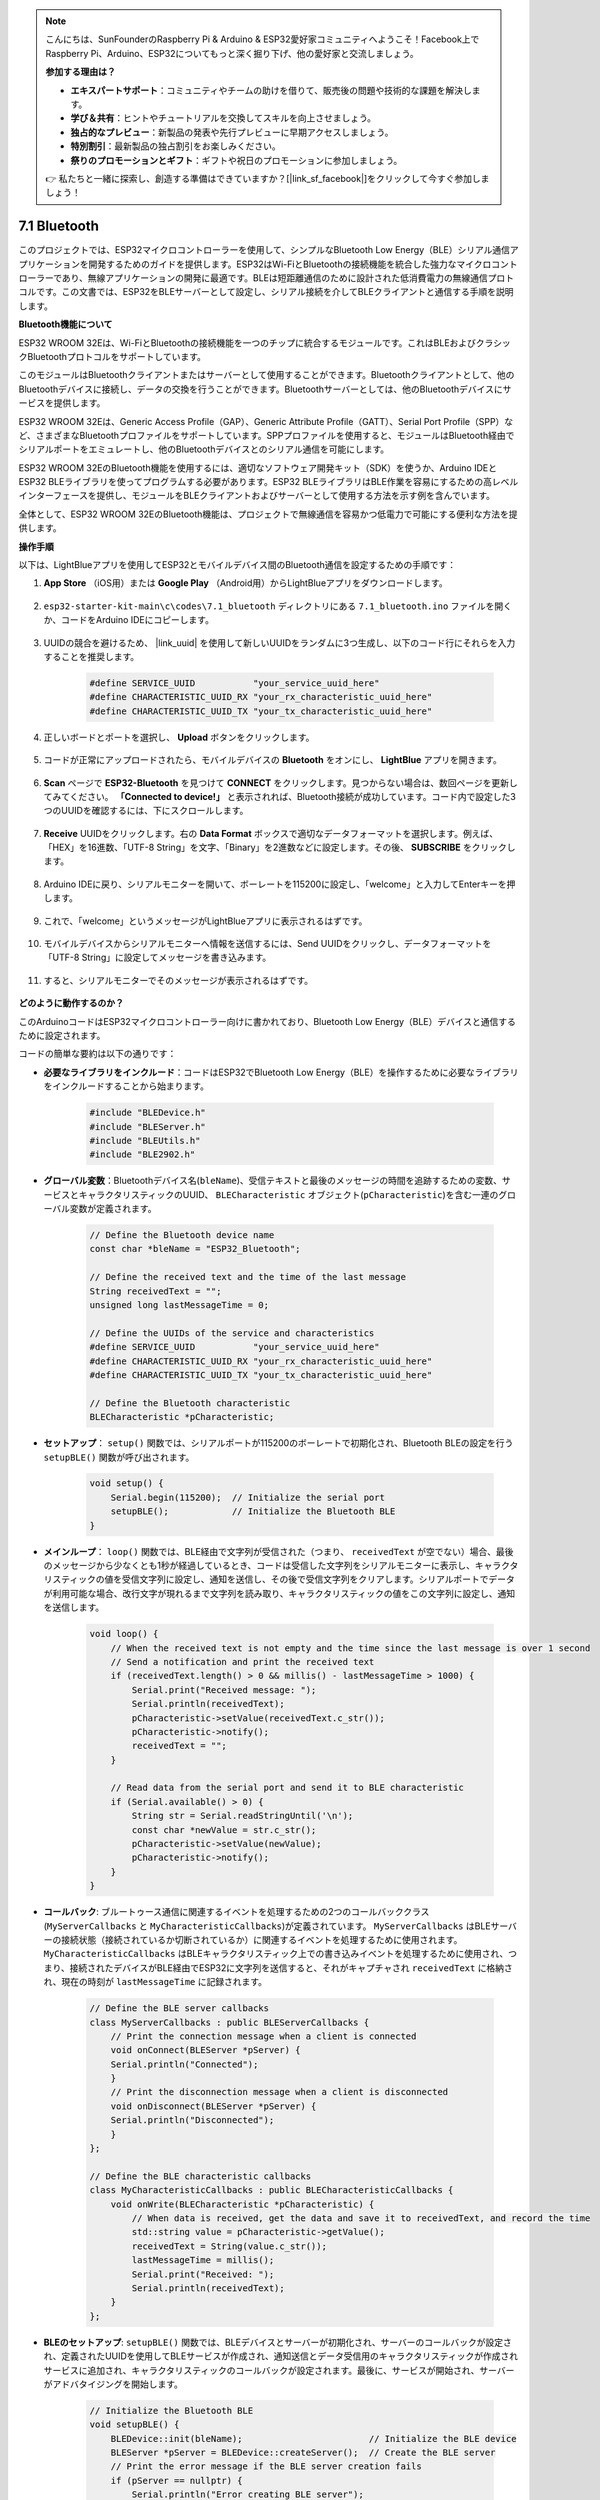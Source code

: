 .. note::

    こんにちは、SunFounderのRaspberry Pi & Arduino & ESP32愛好家コミュニティへようこそ！Facebook上でRaspberry Pi、Arduino、ESP32についてもっと深く掘り下げ、他の愛好家と交流しましょう。

    **参加する理由は？**

    - **エキスパートサポート**：コミュニティやチームの助けを借りて、販売後の問題や技術的な課題を解決します。
    - **学び＆共有**：ヒントやチュートリアルを交換してスキルを向上させましょう。
    - **独占的なプレビュー**：新製品の発表や先行プレビューに早期アクセスしましょう。
    - **特別割引**：最新製品の独占割引をお楽しみください。
    - **祭りのプロモーションとギフト**：ギフトや祝日のプロモーションに参加しましょう。

    👉 私たちと一緒に探索し、創造する準備はできていますか？[|link_sf_facebook|]をクリックして今すぐ参加しましょう！

.. _ar_bluetooth:

7.1 Bluetooth
===================

このプロジェクトでは、ESP32マイクロコントローラーを使用して、シンプルなBluetooth Low Energy（BLE）シリアル通信アプリケーションを開発するためのガイドを提供します。ESP32はWi-FiとBluetoothの接続機能を統合した強力なマイクロコントローラーであり、無線アプリケーションの開発に最適です。BLEは短距離通信のために設計された低消費電力の無線通信プロトコルです。この文書では、ESP32をBLEサーバーとして設定し、シリアル接続を介してBLEクライアントと通信する手順を説明します。


**Bluetooth機能について**

ESP32 WROOM 32Eは、Wi-FiとBluetoothの接続機能を一つのチップに統合するモジュールです。これはBLEおよびクラシックBluetoothプロトコルをサポートしています。

このモジュールはBluetoothクライアントまたはサーバーとして使用することができます。Bluetoothクライアントとして、他のBluetoothデバイスに接続し、データの交換を行うことができます。Bluetoothサーバーとしては、他のBluetoothデバイスにサービスを提供します。

ESP32 WROOM 32Eは、Generic Access Profile（GAP）、Generic Attribute Profile（GATT）、Serial Port Profile（SPP）など、さまざまなBluetoothプロファイルをサポートしています。SPPプロファイルを使用すると、モジュールはBluetooth経由でシリアルポートをエミュレートし、他のBluetoothデバイスとのシリアル通信を可能にします。

ESP32 WROOM 32EのBluetooth機能を使用するには、適切なソフトウェア開発キット（SDK）を使うか、Arduino IDEとESP32 BLEライブラリを使ってプログラムする必要があります。ESP32 BLEライブラリはBLE作業を容易にするための高レベルインターフェースを提供し、モジュールをBLEクライアントおよびサーバーとして使用する方法を示す例を含んでいます。

全体として、ESP32 WROOM 32EのBluetooth機能は、プロジェクトで無線通信を容易かつ低電力で可能にする便利な方法を提供します。

**操作手順**

以下は、LightBlueアプリを使用してESP32とモバイルデバイス間のBluetooth通信を設定するための手順です：

#. **App Store** （iOS用）または **Google Play** （Android用）からLightBlueアプリをダウンロードします。

    .. image:: img/bluetooth_lightblue.png

#. ``esp32-starter-kit-main\c\codes\7.1_bluetooth`` ディレクトリにある ``7.1_bluetooth.ino`` ファイルを開くか、コードをArduino IDEにコピーします。

    .. raw:: html
        
        <iframe src=https://create.arduino.cc/editor/sunfounder01/388f6d9d-65bf-4eaa-b29a-7cebf0b92f74/preview?embed style="height:510px;width:100%;margin:10px 0" frameborder=0></iframe>

#. UUIDの競合を避けるため、 |link_uuid| を使用して新しいUUIDをランダムに3つ生成し、以下のコード行にそれらを入力することを推奨します。

    .. code-block:: arduino

        #define SERVICE_UUID           "your_service_uuid_here" 
        #define CHARACTERISTIC_UUID_RX "your_rx_characteristic_uuid_here"
        #define CHARACTERISTIC_UUID_TX "your_tx_characteristic_uuid_here"

    .. image:: img/uuid_generate.png


#. 正しいボードとポートを選択し、 **Upload** ボタンをクリックします。

    .. image:: img/bluetooth_upload.png

#. コードが正常にアップロードされたら、モバイルデバイスの **Bluetooth** をオンにし、 **LightBlue** アプリを開きます。

    .. image:: img/bluetooth_open.png

#. **Scan** ページで **ESP32-Bluetooth** を見つけて **CONNECT** をクリックします。見つからない場合は、数回ページを更新してみてください。 **「Connected to device!」** と表示されれば、Bluetooth接続が成功しています。コード内で設定した3つのUUIDを確認するには、下にスクロールします。

    .. image:: img/bluetooth_connect.png
        :width: 800

#. **Receive** UUIDをクリックします。右の **Data Format** ボックスで適切なデータフォーマットを選択します。例えば、「HEX」を16進数、「UTF-8 String」を文字、「Binary」を2進数などに設定します。その後、 **SUBSCRIBE** をクリックします。

    .. image:: img/bluetooth_read.png
        :width: 300

#. Arduino IDEに戻り、シリアルモニターを開いて、ボーレートを115200に設定し、「welcome」と入力してEnterキーを押します。

    .. image:: img/bluetooth_serial.png

#. これで、「welcome」というメッセージがLightBlueアプリに表示されるはずです。

    .. image:: img/bluetooth_welcome.png
        :width: 400

#. モバイルデバイスからシリアルモニターへ情報を送信するには、Send UUIDをクリックし、データフォーマットを「UTF-8 String」に設定してメッセージを書き込みます。

    .. image:: img/bluetooth_send.png


#. すると、シリアルモニターでそのメッセージが表示されるはずです。

    .. image:: img/bluetooth_receive.png

**どのように動作するのか？**

このArduinoコードはESP32マイクロコントローラー向けに書かれており、Bluetooth Low Energy（BLE）デバイスと通信するために設定されます。

コードの簡単な要約は以下の通りです：

* **必要なライブラリをインクルード**：コードはESP32でBluetooth Low Energy（BLE）を操作するために必要なライブラリをインクルードすることから始まります。

    .. code-block:: arduino

        #include "BLEDevice.h"
        #include "BLEServer.h"
        #include "BLEUtils.h"
        #include "BLE2902.h"

* **グローバル変数**：Bluetoothデバイス名(``bleName``)、受信テキストと最後のメッセージの時間を追跡するための変数、サービスとキャラクタリスティックのUUID、 ``BLECharacteristic`` オブジェクト(``pCharacteristic``)を含む一連のグローバル変数が定義されます。

    .. code-block:: arduino

        // Define the Bluetooth device name
        const char *bleName = "ESP32_Bluetooth";

        // Define the received text and the time of the last message
        String receivedText = "";
        unsigned long lastMessageTime = 0;

        // Define the UUIDs of the service and characteristics
        #define SERVICE_UUID           "your_service_uuid_here"
        #define CHARACTERISTIC_UUID_RX "your_rx_characteristic_uuid_here"
        #define CHARACTERISTIC_UUID_TX "your_tx_characteristic_uuid_here"

        // Define the Bluetooth characteristic
        BLECharacteristic *pCharacteristic;

* **セットアップ**： ``setup()`` 関数では、シリアルポートが115200のボーレートで初期化され、Bluetooth BLEの設定を行う ``setupBLE()`` 関数が呼び出されます。

    .. code-block:: arduino
    
        void setup() {
            Serial.begin(115200);  // Initialize the serial port
            setupBLE();            // Initialize the Bluetooth BLE
        }

* **メインループ**： ``loop()`` 関数では、BLE経由で文字列が受信された（つまり、 ``receivedText`` が空でない）場合、最後のメッセージから少なくとも1秒が経過しているとき、コードは受信した文字列をシリアルモニターに表示し、キャラクタリスティックの値を受信文字列に設定し、通知を送信し、その後で受信文字列をクリアします。シリアルポートでデータが利用可能な場合、改行文字が現れるまで文字列を読み取り、キャラクタリスティックの値をこの文字列に設定し、通知を送信します。

    .. code-block:: arduino

        void loop() {
            // When the received text is not empty and the time since the last message is over 1 second
            // Send a notification and print the received text
            if (receivedText.length() > 0 && millis() - lastMessageTime > 1000) {
                Serial.print("Received message: ");
                Serial.println(receivedText);
                pCharacteristic->setValue(receivedText.c_str());
                pCharacteristic->notify();
                receivedText = "";
            }

            // Read data from the serial port and send it to BLE characteristic
            if (Serial.available() > 0) {
                String str = Serial.readStringUntil('\n');
                const char *newValue = str.c_str();
                pCharacteristic->setValue(newValue);
                pCharacteristic->notify();
            }
        }

* **コールバック**: ブルートゥース通信に関連するイベントを処理するための2つのコールバッククラス(``MyServerCallbacks`` と ``MyCharacteristicCallbacks``)が定義されています。 ``MyServerCallbacks`` はBLEサーバーの接続状態（接続されているか切断されているか）に関連するイベントを処理するために使用されます。 ``MyCharacteristicCallbacks`` はBLEキャラクタリスティック上での書き込みイベントを処理するために使用され、つまり、接続されたデバイスがBLE経由でESP32に文字列を送信すると、それがキャプチャされ ``receivedText`` に格納され、現在の時刻が ``lastMessageTime`` に記録されます。

    .. code-block:: arduino

        // Define the BLE server callbacks
        class MyServerCallbacks : public BLEServerCallbacks {
            // Print the connection message when a client is connected
            void onConnect(BLEServer *pServer) {
            Serial.println("Connected");
            }
            // Print the disconnection message when a client is disconnected
            void onDisconnect(BLEServer *pServer) {
            Serial.println("Disconnected");
            }
        };

        // Define the BLE characteristic callbacks
        class MyCharacteristicCallbacks : public BLECharacteristicCallbacks {
            void onWrite(BLECharacteristic *pCharacteristic) {
                // When data is received, get the data and save it to receivedText, and record the time
                std::string value = pCharacteristic->getValue();
                receivedText = String(value.c_str());
                lastMessageTime = millis();
                Serial.print("Received: ");
                Serial.println(receivedText);
            }
        };

* **BLEのセットアップ**: ``setupBLE()`` 関数では、BLEデバイスとサーバーが初期化され、サーバーのコールバックが設定され、定義されたUUIDを使用してBLEサービスが作成され、通知送信とデータ受信用のキャラクタリスティックが作成されサービスに追加され、キャラクタリスティックのコールバックが設定されます。最後に、サービスが開始され、サーバーがアドバタイジングを開始します。

    .. code-block:: arduino

        // Initialize the Bluetooth BLE
        void setupBLE() {
            BLEDevice::init(bleName);                        // Initialize the BLE device
            BLEServer *pServer = BLEDevice::createServer();  // Create the BLE server
            // Print the error message if the BLE server creation fails
            if (pServer == nullptr) {
                Serial.println("Error creating BLE server");
                return;
            }
            pServer->setCallbacks(new MyServerCallbacks());  // Set the BLE server callbacks

            // Create the BLE service
            BLEService *pService = pServer->createService(SERVICE_UUID);
            // Print the error message if the BLE service creation fails
            if (pService == nullptr) {
                Serial.println("Error creating BLE service");
                return;
            }
            // Create the BLE characteristic for sending notifications
            pCharacteristic = pService->createCharacteristic(CHARACTERISTIC_UUID_TX, BLECharacteristic::PROPERTY_NOTIFY);
            pCharacteristic->addDecodeor(new BLE2902());  // Add the decodeor
            // Create the BLE characteristic for receiving data
            BLECharacteristic *pCharacteristicRX = pService->createCharacteristic(CHARACTERISTIC_UUID_RX, BLECharacteristic::PROPERTY_WRITE);
            pCharacteristicRX->setCallbacks(new MyCharacteristicCallbacks());  // Set the BLE characteristic callbacks
            pService->start();                                                 // Start the BLE service
            pServer->getAdvertising()->start();                                // Start advertising
            Serial.println("Waiting for a client connection...");              // Wait for a client connection
        }

このコードにより、BLEを介してデータの双方向通信が可能です。しかし、LEDのオン/オフのような特定のハードウェアとのインタラクションには、受信した文字列を処理し、それに応じて動作する追加のコードが必要です。





